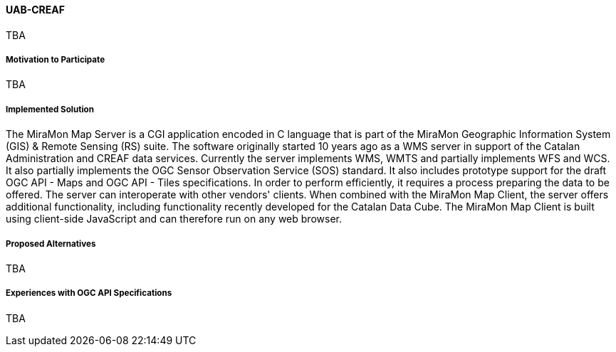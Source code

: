 ==== UAB-CREAF

TBA

===== Motivation to Participate

TBA

===== Implemented Solution

The MiraMon Map Server is a CGI application encoded in C language that is part of the MiraMon Geographic Information System (GIS) & Remote Sensing (RS) suite. The software originally started 10 years ago as a WMS server in support of the Catalan Administration and CREAF data services. Currently the server implements WMS, WMTS and partially implements WFS and WCS. It also partially implements the OGC Sensor Observation Service (SOS) standard. It also includes prototype support for the draft OGC API - Maps and OGC API - Tiles specifications. In order to perform efficiently, it requires a process preparing the data to be offered. The server can interoperate with other vendors' clients. When combined with the MiraMon Map Client, the server offers additional functionality, including functionality recently developed for the Catalan Data Cube. The MiraMon Map Client is built using client-side JavaScript and can therefore run on any web browser.

===== Proposed Alternatives

TBA

===== Experiences with OGC API Specifications

TBA
